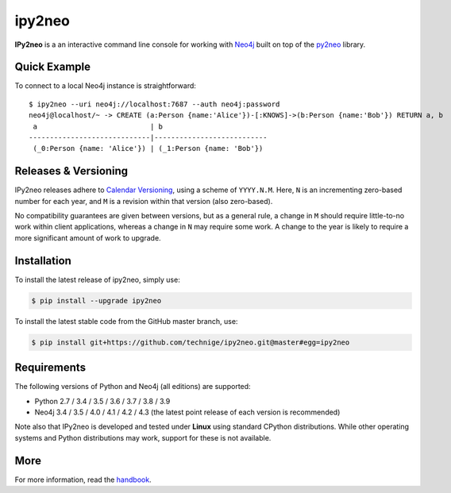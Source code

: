 ipy2neo
=======
.. image:: https://img.shields.io/github/v/release/technige/ipy2neo?sort=semver
   :target: https://github.com/technige/ipy2neo
   :alt: GitHub release

.. image:: https://img.shields.io/github/license/technige/ipy2neo.svg
   :target: https://www.apache.org/licenses/LICENSE-2.0
   :alt: License

.. image:: https://img.shields.io/github/workflow/status/technige/ipy2neo/Run%20tests%20(Ubuntu%2018.04)
   :target: https://github.com/technige/ipy2neo/actions?query=workflow%3A"Run%20tests%20(Ubuntu%2018.04)"
   :alt: GitHub Workflow Status

.. image:: https://coveralls.io/repos/github/technige/ipy2neo/badge.svg?branch=master
   :target: https://coveralls.io/github/technige/ipy2neo?branch=master
   :alt: Coverage Status


**IPy2neo** is a an interactive command line console for working with `Neo4j <https://neo4j.com/>`_ built on top of the `py2neo <https://py2neo.org>`_ library.


Quick Example
-------------

To connect to a local Neo4j instance is straightforward::

    $ ipy2neo --uri neo4j://localhost:7687 --auth neo4j:password
    neo4j@localhost/~ -> CREATE (a:Person {name:'Alice'})-[:KNOWS]->(b:Person {name:'Bob'}) RETURN a, b
     a                           | b
    -----------------------------|---------------------------
     (_0:Person {name: 'Alice'}) | (_1:Person {name: 'Bob'})



Releases & Versioning
---------------------

IPy2neo releases adhere to `Calendar Versioning <https://calver.org/>`_, using a scheme of ``YYYY.N.M``.
Here, ``N`` is an incrementing zero-based number for each year, and ``M`` is a revision within that version (also zero-based).

No compatibility guarantees are given between versions, but as a general rule, a change in ``M`` should require little-to-no work within client applications,
whereas a change in ``N`` may require some work. A change to the year is likely to require a more significant amount of work to upgrade.


Installation
------------
.. image:: https://img.shields.io/pypi/v/ipy2neo.svg
   :target: https://pypi.python.org/pypi/ipy2neo
   :alt: PyPI version

.. image:: https://img.shields.io/pypi/dm/ipy2neo
   :target: https://pypi.python.org/pypi/ipy2neo
   :alt: PyPI Downloads

To install the latest release of ipy2neo, simply use:

.. code-block::

    $ pip install --upgrade ipy2neo

To install the latest stable code from the GitHub master branch, use:

.. code-block::

    $ pip install git+https://github.com/technige/ipy2neo.git@master#egg=ipy2neo


Requirements
------------
.. image:: https://img.shields.io/pypi/pyversions/ipy2neo.svg
   :target: https://www.python.org/
   :alt: Python versions

.. image:: https://img.shields.io/badge/neo4j-3.4%20%7C%203.5%20%7C%204.0%20%7C%204.1%20%7C%204.2%20%7C%204.3-blue.svg
   :target: https://neo4j.com/
   :alt: Neo4j versions

The following versions of Python and Neo4j (all editions) are supported:

- Python 2.7 / 3.4 / 3.5 / 3.6 / 3.7 / 3.8 / 3.9
- Neo4j 3.4 / 3.5 / 4.0 / 4.1 / 4.2 / 4.3 (the latest point release of each version is recommended)

Note also that IPy2neo is developed and tested under **Linux** using standard CPython distributions.
While other operating systems and Python distributions may work, support for these is not available.


More
----

For more information, read the `handbook <https://py2neo.org/i>`_.

